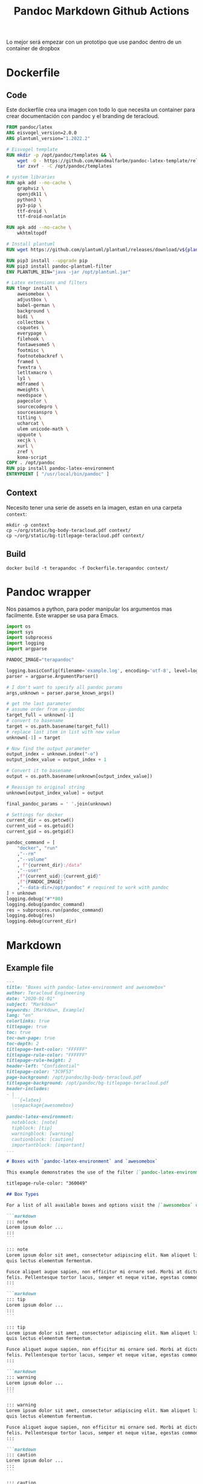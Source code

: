 #+TITLE: Pandoc Markdown Github Actions
#+PROPERTY: header-args :dir ~/Projects/MDPandocGithub


Lo mejor será empezar con un prototipo que use pandoc dentro de un container de dropbox

* Dockerfile
** Code
Este dockerfile crea una imagen con todo lo que necesita un container para crear documentación con pandoc y el branding de teracloud.

#+begin_src dockerfile :tangle Dockerfile.terapandoc
FROM pandoc/latex
ARG eisvogel_version=2.0.0
ARG plantuml_version="1.2022.2"

# Eisvogel template
RUN mkdir -p /opt/pandoc/templates && \
    wget -O - https://github.com/Wandmalfarbe/pandoc-latex-template/releases/download/v${eisvogel_version}/Eisvogel-${eisvogel_version}.tar.gz | \
    tar zxvf - -C /opt/pandoc/templates

# system libraries
RUN apk add --no-cache \
    graphviz \
    openjdk11 \
    python3 \
    py3-pip \
    ttf-droid \
    ttf-droid-nonlatin

RUN apk add --no-cache \
    wkhtmltopdf

# Install plantuml
RUN wget https://github.com/plantuml/plantuml/releases/download/v${plantuml_version}/plantuml-${plantuml_version}.jar -O /opt/plantuml.jar

RUN pip3 install --upgrade pip
RUN pip3 install pandoc-plantuml-filter
ENV PLANTUML_BIN="java -jar /opt/plantuml.jar"

# Latex extensions and filters
RUN tlmgr install \
    awesomebox \
    adjustbox \
    babel-german \
    background \
    bidi \
    collectbox \
    csquotes \
    everypage \
    filehook \
    fontawesome5 \
    footmisc \
    footnotebackref \
    framed \
    fvextra \
    letltxmacro \
    ly1 \
    mdframed \
    mweights \
    needspace \
    pagecolor \
    sourcecodepro \
    sourcesanspro \
    titling \
    ucharcat \
    ulem unicode-math \
    upquote \
    xecjk \
    xurl \
    zref \
    koma-script
COPY . /opt/pandoc
RUN pip install pandoc-latex-environment
ENTRYPOINT [ "/usr/local/bin/pandoc" ]
#+end_src
** Context
Necesito tener una serie de assets en la imagen, estan en una carpeta =context=:
#+begin_src shell
mkdir -p context
cp ~/org/static/bg-body-teracloud.pdf context/
cp ~/org/static/bg-titlepage-teracloud.pdf context/
#+end_src

#+RESULTS:

** Build
#+begin_src shell :results output verbatim
docker build -t terapandoc -f Dockerfile.terapandoc context/
#+end_src


* Pandoc wrapper
Nos pasamos a python, para poder manipular los argumentos mas facilmente. Este wrapper se usa para Emacs.

#+begin_src python :tangle ~/.local/bin/ox-pandoc.py :shebang #!/usr/bin/env python
import os
import sys
import subprocess
import logging
import argparse

PANDOC_IMAGE="terapandoc"

logging.basicConfig(filename='example.log', encoding='utf-8', level=logging.DEBUG)
parser = argparse.ArgumentParser()

# I don't want to specify all pandoc params
args,unknown = parser.parse_known_args()

# get the last parameter
# assume order from ox-pandoc
target_full = unknown[-1]
# convert to basename
target = os.path.basename(target_full)
# replace last item in list with new value
unknown[-1] = target

# Now find the output parameter
output_index = unknown.index("-o")
output_index_value = output_index + 1

# Convert it to basename
output = os.path.basename(unknown[output_index_value])

# Reassign to original string
unknown[output_index_value] = output

final_pandoc_params = ' '.join(unknown)

# Settings for docker
current_dir = os.getcwd()
current_uid = os.getuid()
current_gid = os.getgid()

pandoc_command = [
    "docker", "run"
    ,"--rm"
    ,"--volume"
    , f"{current_dir}:/data"
    ,"--user"
    ,f"{current_uid}:{current_gid}"
    ,f"{PANDOC_IMAGE}"
    ,"--data-dir=/opt/pandoc" # required to work with pandoc
] + unknown
logging.debug("#"*80)
logging.debug(pandoc_command)
res = subprocess.run(pandoc_command)
logging.debug(res)
logging.debug(current_dir)
#+end_src

* Markdown
** Example file

#+begin_src markdown :tangle example.md
---
title: "Boxes with pandoc-latex-environment and awesomebox"
author: Teracloud Engineering
date: "2020-01-01"
subject: "Markdown"
keywords: [Markdown, Example]
lang: "en"
colorlinks: true
titlepage: true
toc: true
toc-own-page: true
toc-depth: 2
titlepage-text-color: "FFFFFF"
titlepage-rule-color: "FFFFFF"
titlepage-rule-height: 2
header-left: "Confidential"
titlepage-color: "3C9F53"
page-background: /opt/pandoc/bg-body-teracloud.pdf
titlepage-background: /opt/pandoc/bg-titlepage-teracloud.pdf
header-includes:
- |
  ```{=latex}
  \usepackage{awesomebox}
  ```
pandoc-latex-environment:
  noteblock: [note]
  tipblock: [tip]
  warningblock: [warning]
  cautionblock: [caution]
  importantblock: [important]
...

# Boxes with `pandoc-latex-environment` and `awesomebox`

This example demonstrates the use of the filter [`pandoc-latex-environments`] to create custom boxes with the [`awesomebox`] package. *pandoc-latex-environment* is a pandoc filter for adding LaTeX environement on specific HTML div tags.

titlepage-rule-color: "360049"

## Box Types

For a list of all available boxes and options visit the [`awesomebox` documentation](https://ctan.org/pkg/awesomebox).

```markdown
::: note
Lorem ipsum dolor ...
:::
```

::: note
Lorem ipsum dolor sit amet, consectetur adipiscing elit. Nam aliquet libero
quis lectus elementum fermentum.

Fusce aliquet augue sapien, non efficitur mi ornare sed. Morbi at dictum
felis. Pellentesque tortor lacus, semper et neque vitae, egestas commodo nisl.
:::

```markdown
::: tip
Lorem ipsum dolor ...
:::
```

::: tip
Lorem ipsum dolor sit amet, consectetur adipiscing elit. Nam aliquet libero
quis lectus elementum fermentum.

Fusce aliquet augue sapien, non efficitur mi ornare sed. Morbi at dictum
felis. Pellentesque tortor lacus, semper et neque vitae, egestas commodo nisl.
:::

```markdown
::: warning
Lorem ipsum dolor ...
:::
```

::: warning
Lorem ipsum dolor sit amet, consectetur adipiscing elit. Nam aliquet libero
quis lectus elementum fermentum.

Fusce aliquet augue sapien, non efficitur mi ornare sed. Morbi at dictum
felis. Pellentesque tortor lacus, semper et neque vitae, egestas commodo nisl.
:::

```markdown
::: caution
Lorem ipsum dolor ...
:::
```

::: caution
Lorem ipsum dolor sit amet, consectetur adipiscing elit. Nam aliquet libero
quis lectus elementum fermentum.

Fusce aliquet augue sapien, non efficitur mi ornare sed. Morbi at dictum
felis. Pellentesque tortor lacus, semper et neque vitae, egestas commodo nisl.
:::

```markdown
::: important
Lorem ipsum dolor ...
:::
```

::: important
Lorem ipsum dolor sit amet, consectetur adipiscing elit. Nam aliquet libero
quis lectus elementum fermentum.

Fusce aliquet augue sapien, non efficitur mi ornare sed. Morbi at dictum
felis. Pellentesque tortor lacus, semper et neque vitae, egestas commodo nisl.
:::

One can also use raw HTML `div` tags to create the custom environments.

```markdown
<div class="important">
Lorem ipsum dolor ...
</div>
```

<div class="important">
Lorem ipsum dolor sit amet, consectetur adipiscing elit. Nam aliquet libero
quis lectus elementum fermentum.
</div>

Markdown formatting inside the environments is supported.

::: important
,**Lorem ipsum dolor** sit amet, `consectetur adipiscing` elit.

```
if(args.length < 2) {
	System.out.println("Lorem ipsum dolor sit amet");
}
```

,*Nam aliquet libero
quis lectus elementum fermentum.*
:::

[`pandoc-latex-environments`]: https://github.com/chdemko/pandoc-latex-environment/
[`awesomebox`]: https://ctan.org/pkg/awesomebox

#+end_src

** Wrapper script

#+begin_src bash :tangle pandoc-markdown.sh :shebang #!/usr/bin/env bash
TERADOC_IMAGE=terapandoc
docker run \
    --volume $(pwd):/data \
    --user $(id -u):$(id -g) \
    ${TERADOC_IMAGE} \
    --data-dir=/opt/pandoc \
    --from markdown --template eisvogel \
    --filter pandoc-latex-environment --listings \
    -o $2 $1
#+end_src
We don't need a wrapper to call pandoc, we just need a set of headers (that can be modified if necessary) without modifying the base image.

The goal is to convert from .md to .pdf using the template, that can have any YAML flags as possible to modify the look of the documents
(maybe we can have separate YAML config files for different documents, and only one base docker image)

* Archive
Estos funron los primeros experimentos
#+begin_src shell
docker
# docker flags
--rm \
    --volume "$(pwd):/data" \
    --user $(id -u):$(id -g) \
    otropandoc
# file arguments
    README.org -o outfile.pdf \
# Pandoc flags
    --variable=titlepage:t --variable=lang:es \
    --variable=toc:t --variable=toc-depth:2 \
    --variable=footer-left:Confidential --variable=titlepage-text-color:FFFFFF \
    --variable=titlepage-rule-color:FFFFFF --variable=titlepage-rule-height:2 \
    --variable=page-background:/data/bg-body-teracloud.pdf \
    --variable=titlepage-background:/data/bg-titlepage-teracloud.pdf \
    --variable=titlepage-color:3C9F53 \
    --variable=pandoc-latex-environment:noteblock=[note] \
    --metadata=pandoc-latex-environment:noteblock=[note] \
    --template=eisvogel \
    --data-dir=/opt/pandoc
#+end_src



Anda, pero para agregarle:

- Eisvogel
- Templates de teracloud
- Libreria de graficos

voy a tener que hacer una dockerimage custom.


#+begin_src dockerfile :tangle Dockerfile.terapandoc.legacy
FROM pandoc/latex

ARG eisvogel_version=2.0.0

RUN tlmgr install luatexja || exit 1
# RUN tlmgr install haranoaji haranoaji-extra
RUN tlmgr install adjustbox || exit 1
RUN tlmgr install background || exit 1
RUN tlmgr install collectbox || exit 1
RUN tlmgr install everypage || exit 1
RUN tlmgr install fontawesome5 || exit 1
RUN tlmgr install footmisc || exit 1
RUN tlmgr install footnotebackref || exit 1
RUN tlmgr install fvextra || exit 1
RUN tlmgr install ly1 || exit 1
RUN tlmgr install mdframed || exit 1
RUN tlmgr install mweights || exit 1
RUN tlmgr install needspace || exit 1
RUN tlmgr install pagecolor || exit 1
RUN tlmgr install sourcecodepro || exit 1
RUN tlmgr install sourcesanspro || exit 1
RUN tlmgr install titling || exit 1
RUN tlmgr install ucharcat || exit 1
RUN tlmgr install xecjk || exit 1
RUN tlmgr install zref || exit 1
RUN tlmgr install selnolig || exit 1
RUN tlmgr install awesomebox || exit 1

RUN mkdir -p /templates/eisvogel \
  && wget https://github.com/Wandmalfarbe/pandoc-latex-template/releases/download/v${eisvogel_version}/Eisvogel-${eisvogel_version}.tar.gz -O /templates/eisvogel/eisvogel.tar.gz \
  && tar -xvzC /templates/eisvogel -f /templates/eisvogel/eisvogel.tar.gz \
  && mkdir -p /data/templates \
  && cp /templates/eisvogel/eisvogel.latex /data/templates/

#  && rm -rf /templates/eisvogel
#+end_src


** Wrapper 3

Source
#+NAME: entrada
#+begin_src shell
echo "-f org -t latex -o /home/charlie/Projects/Crediminuto/crediminuto-propuesta-implementacion.pdf --variable=titlepage:t --variable=lang:es --variable=toc:t --variable=toc-depth:2 --variable=footer-left:Confidential --variable=page-background:~/src/static/bg-body-teracloud.pdf --variable=titlepage-text-color:FFFFFF --variable=titlepage-rule-color:FFFFFF --variable=titlepage-rule-height:2 --variable=titlepage-color:3C9F53 --variable=titlepage-background:~/src/static/bg-titlepage-teracloud.pdf --variable=pandoc-latex-environment:noteblock=[note] --metadata=pandoc-latex-environment:noteblock=[note] --filter=pandoc-latex-environment --verbose --template=eisvogel --standalone /home/charlie/Projects/Crediminuto/crediminuto-propuesta-implementacion.tmpZjnOWs.org"
#+end_src


#+begin_src bash :var input=entrada
# Lets get and modify the last parameter
INFILE_O=$(echo $input | rev | cut -f1 -d ' ' | rev)
# Apply basename to get only the file name
INFILE=$(basename $INFILE_O)
# echo $INFILE
# Remove the value from original string
SECINPUT=$(echo $input | awk 'NF{NF-=1};1')

# Ex
# capture and modify -o parameter
echo $SECINPUT | sed -n -e 's/-o \([^ ]*\)//p'

#+end_src

#+RESULTS:
: -f org -t latex  --variable=titlepage:t --variable=lang:es --variable=toc:t --variable=toc-depth:2 --variable=footer-left:Confidential --variable=page-background:~/src/static/bg-body-teracloud.pdf --variable=titlepage-text-color:FFFFFF --variable=titlepage-rule-color:FFFFFF --variable=titlepage-rule-height:2 --variable=titlepage-color:3C9F53 --variable=titlepage-background:~/src/static/bg-titlepage-teracloud.pdf --variable=pandoc-latex-environment:noteblock=[note] --metadata=pandoc-latex-environment:noteblock=[note] --filter=pandoc-latex-environment --verbose --template=eisvogel --standalone
** Pandoc wrapper
Este script abstrae la ejecucion de docker run. Es necesario para compatibilizarlo con ox-pandoc, que requiere un solo comando.

#+begin_src sh :tangle ~/.local/bin/pandoc.sh :shebang #!/usr/bin/env bash
PANDOC_IMAGE=terapandoc
# first non-option is the input argument
# -o option is the  output argument
OUTPUTFILE=$2
docker run \
    --rm \
    --volume "$(pwd):/data" \
    --user $(id -u):$(id -g) $PANDOC_IMAGE \
    --data-dir=/opt/pandoc \
    $@
    #--variable=titlepage:t \
    #--variable=lang:${DOC_LANG} \
    #--variable=toc:t --variable=toc-depth:2 \
    #--variable=footer-left:Confidential --variable=titlepage-text-color:FFFFFF \
    #--variable=titlepage-rule-color:FFFFFF --variable=titlepage-rule-height:2 \
    #--variable=page-background:/data/bg-body-teracloud.pdf \
    #--variable=titlepage-background:/data/bg-titlepage-teracloud.pdf \
    #--variable=titlepage-color:3C9F53 \
    #--variable=pandoc-latex-environment:noteblock=[note] \
    #--metadata=pandoc-latex-environment:noteblock=[note] \
    #--template=eisvogel \

    #${PANDOC_IMAGE} \
    #${INPUTFILE} -o ${OUTPUTFILE} \

#+end_src

Running pandoc with args: (
-f org -t latex -o /home/charlie/Projects/Crediminuto/crediminuto-propuesta-implementacion.pdf
--variable=titlepage:t --variable=lang:es --variable=toc:t --variable=toc-depth:2 --variable=footer-left:Confidential
--variable=page-background:~/src/static/bg-body-teracloud.pdf --variable=titlepage-text-color:FFFFFF --variable=titlepage-rule-color:FFFFFF
--variable=titlepage-rule-height:2 --variable=titlepage-color:3C9F53 --variable=titlepage-background:~/src/static/bg-titlepage-teracloud.pdf
--variable=pandoc-latex-environment:noteblock=[note] --metadata=pandoc-latex-environment:noteblock=[note]
--filter=pandoc-latex-environment --verbose --template=eisvogel
--standalone /home/charlie/Projects/Crediminuto/crediminuto-propuesta-implementacion.tmpZjnOWs.org)
Error occured.

pandoc: /home/charlie/Projects/Crediminuto/crediminuto-propuesta-implementacion.tmpZjnOWs.org: openBinaryFile: does not exist (No such file or directory)

